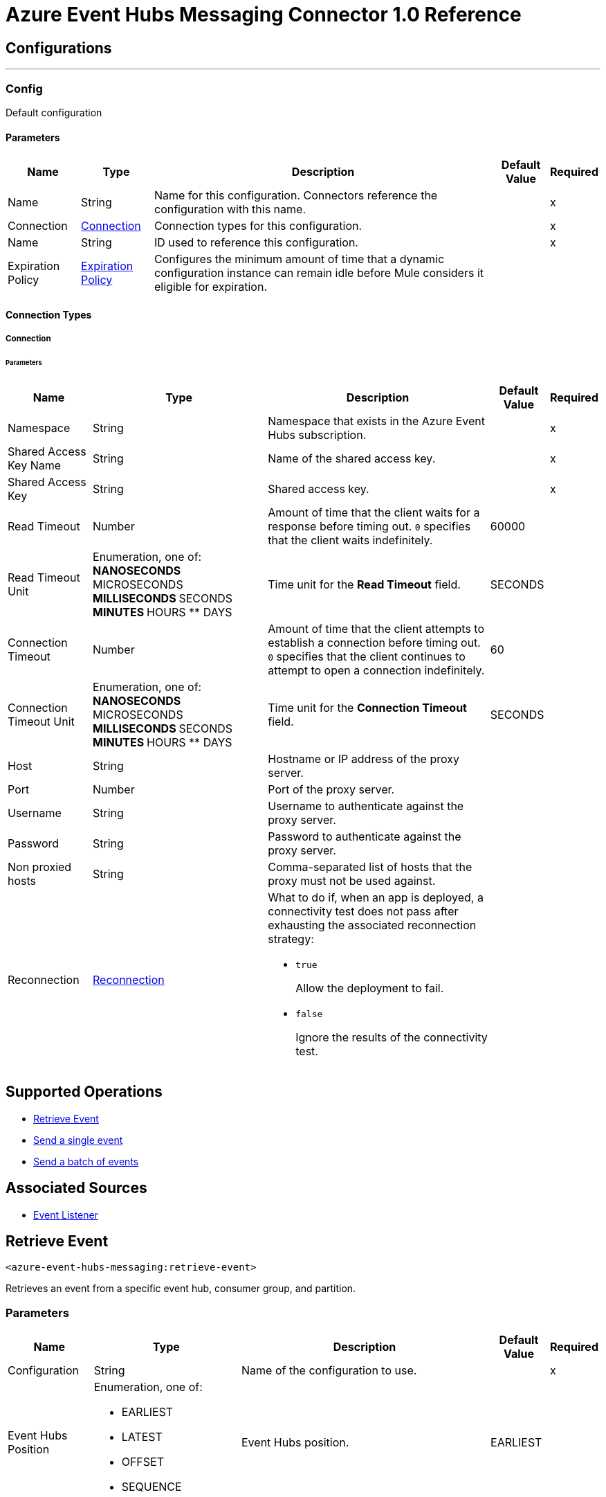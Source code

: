 = Azure Event Hubs Messaging Connector 1.0 Reference



== Configurations
---
[[Config]]
=== Config


Default configuration


==== Parameters

[%header%autowidth.spread]
|===
| Name | Type | Description | Default Value | Required
|Name | String | Name for this configuration. Connectors reference the configuration with this name. | | x
| Connection a| <<Config_Connection, Connection>>
 | Connection types for this configuration. | | x
| Name a| String |  ID used to reference this configuration. |  | x
| Expiration Policy a| <<ExpirationPolicy>> | Configures the minimum amount of time that a dynamic configuration instance can remain idle before Mule considers it eligible for expiration. |  |
|===

==== Connection Types
[[Config_Connection]]
===== Connection


====== Parameters

[%header%autowidth.spread]
|===
| Name | Type | Description | Default Value | Required
| Namespace a| String |  Namespace that exists in the Azure Event Hubs subscription. |  | x
| Shared Access Key Name a| String |  Name of the shared access key. |  | x
| Shared Access Key a| String |  Shared access key. |  | x
| Read Timeout a| Number |  Amount of time that the client waits for a response before timing out. `0` specifies that the client waits indefinitely. |  60000 |
| Read Timeout Unit a| Enumeration, one of:
** NANOSECONDS
** MICROSECONDS
** MILLISECONDS
** SECONDS
** MINUTES
** HOURS
** DAYS |  Time unit for the *Read Timeout* field. |  SECONDS |
| Connection Timeout a| Number |  Amount of time that the client attempts to establish a connection before timing out. `0` specifies that the client continues to attempt to open a connection indefinitely. |  60 |
| Connection Timeout Unit a| Enumeration, one of:
** NANOSECONDS
** MICROSECONDS
** MILLISECONDS
** SECONDS
** MINUTES
** HOURS
** DAYS |  Time unit for the *Connection Timeout* field. |  SECONDS |
| Host a| String | Hostname or IP address of the proxy server. |  |
| Port a| Number | Port of the proxy server. |  |
| Username a| String | Username to authenticate against the proxy server. |  |
| Password a| String | Password to authenticate against the proxy server. |  |
| Non proxied hosts a| String |  Comma-separated list of hosts that the proxy must not be used against. |  |
| Reconnection a| <<Reconnection>> a|  What to do if, when an app is deployed, a connectivity test does not pass after exhausting the associated reconnection strategy:

* `true`
+
Allow the deployment to fail.

* `false`
+
Ignore the results of the connectivity test. |  |
|===

== Supported Operations
* <<RetrieveEvent>>
* <<SendEvent>>
* <<SendEventsBatch>>

== Associated Sources
* <<EventListener>>



[[RetrieveEvent]]
== Retrieve Event
`<azure-event-hubs-messaging:retrieve-event>`


Retrieves an event from a specific event hub, consumer group, and partition.


=== Parameters

[%header%autowidth.spread]
|===
| Name | Type | Description | Default Value | Required
| Configuration | String | Name of the configuration to use. | | x
| Event Hubs Position a| Enumeration, one of:

** EARLIEST
** LATEST
** OFFSET
** SEQUENCE |  Event Hubs position. |  EARLIEST |
| Offset Or Sequence a| Number | Defines the offset or the sequence number, depending on the type of EventHubsPosition selected, from which to receive the events. |  |
| Output Mime Type a| String |  MIME type of the payload that this operation outputs. |  |
| Output Encoding a| String |  Encoding of the payload that this operation outputs. |  |
| Config Ref a| ConfigurationProvider |  Name of the configuration used to execute this component. |  | x
| Streaming Strategy a| * <<RepeatableInMemoryStream>>
* <<RepeatableFileStoreStream>>
* non-repeatable-stream |  Configures how Mule processes streams. Repeatable streams are the default behavior. |  |
| Event Hub a| String |  Event Hub name. |  | x
| Consumer Group a| String |  Consumer group name. |  | x
| Partition Id a| String |  Partition ID. |  | x
| Target Variable a| String |  Name of the variable that stores the operation's output. |  |
| Target Value a| String |  Expression that evaluates the operation's output. The outcome of the expression is stored in the *Target Variable* field. |  #[payload] |
| Reconnection Strategy a| * <<Reconnect>>
* <<ReconnectForever>> |  Retry strategy in case of connectivity errors. |  |
|===

=== Output

[%autowidth.spread]
|===
|Type |Binary
| Attributes Type a| <<EventAttributes>>
|===

=== For Configurations

* <<Config>>

=== Throws

* MULE:ANY
* AZURE-EVENT-HUBS-MESSAGING:CONNECTIVITY
* AZURE-EVENT-HUBS-MESSAGING:DESTINATION_NOT_FOUND
* AZURE-EVENT-HUBS-MESSAGING:INVALID_PARAMS
* AZURE-EVENT-HUBS-MESSAGING:INVALID_SIGNATURE
* AZURE-EVENT-HUBS-MESSAGING:OPERATION_TIMEOUT
* AZURE-EVENT-HUBS-MESSAGING:RETRY_EXHAUSTED


[[SendEvent]]
== Send a single event
`<azure-event-hubs-messaging:send-event>`

Sends a single event to a specific Event Hub.


=== Parameters

[%header%autowidth.spread]
|===
| Name | Type | Description | Default Value | Required
| Configuration | String | Name of the configuration to use. | | x
| Event Data a| Binary |  Content of the event. |  #[payload] |
| Message Id a| String |  Message ID. |  |
| Correlation Id a| String |  Correlation ID. |  |
| Config Ref a| ConfigurationProvider |  Name of the configuration used to execute this component. |  | x
| Event Hub a| String |  Event Hub name. |  | x
| Partition Id a| String |  Partition ID. |  |
| Reconnection Strategy a| * <<Reconnect>>
* <<ReconnectForever>> |  Retry strategy in case of connectivity errors. |  |
|===

=== For Configurations

* <<Config>>

=== Throws

* MULE:ANY
* AZURE-EVENT-HUBS-MESSAGING:CONNECTIVITY
* AZURE-EVENT-HUBS-MESSAGING:DESTINATION_NOT_FOUND
* AZURE-EVENT-HUBS-MESSAGING:INVALID_PARAMS
* AZURE-EVENT-HUBS-MESSAGING:INVALID_SIGNATURE
* AZURE-EVENT-HUBS-MESSAGING:OPERATION_TIMEOUT
* AZURE-EVENT-HUBS-MESSAGING:RETRY_EXHAUSTED


[[SendEventsBatch]]
== Send a batch of events
`<azure-event-hubs-messaging:send-events-batch>`

Sends a batch of events to a specific Event Hub.

=== Parameters

[%header%autowidth.spread]
|===
| Name | Type | Description | Default Value | Required
| Configuration | String | Name of the configuration to use. | | x
| Events Data a| Array of Any |  Content of the event. |  #[payload] |
| Config Ref a| ConfigurationProvider |  Name of the configuration used to execute this component. |  | x
| Event Hub a| String |  Event Hub name. |  | x
| Partition Id a| String |  Partition ID. |  |
| Reconnection Strategy a| * <<Reconnect>>
* <<ReconnectForever>> |  Retry strategy in case of connectivity errors. |  |
|===

=== For Configurations

* <<Config>>

=== Throws

* MULE:ANY
* AZURE-EVENT-HUBS-MESSAGING:CONNECTIVITY
* AZURE-EVENT-HUBS-MESSAGING:DESTINATION_NOT_FOUND
* AZURE-EVENT-HUBS-MESSAGING:INVALID_PARAMS
* AZURE-EVENT-HUBS-MESSAGING:INVALID_SIGNATURE
* AZURE-EVENT-HUBS-MESSAGING:OPERATION_TIMEOUT
* AZURE-EVENT-HUBS-MESSAGING:RETRY_EXHAUSTED


== Sources

[[EventListener]]
== Event Listener
`<azure-event-hubs-messaging:event-listener>`

Receives messages from a specific consumer group.


=== Parameters

[%header%autowidth.spread]
|===
| Name | Type | Description | Default Value | Required
| Configuration | String | Name of the configuration to use. | | x
| Event Hubs Position a| Enumeration, one of:

** EARLIEST
** LATEST
** OFFSET
** SEQUENCE | Event Hubs position. |  LATEST |
| Offset Or Sequence a| Number | Defines the offset or the sequence number, depending on the type of EventHubsPosition selected, from which to receive the events. |  |
| Output Mime Type a| String |  MIME type of the payload that this operation outputs. |  |
| Output Encoding a| String |  Encoding of the payload that this operation outputs. |  |
| Config Ref a| ConfigurationProvider |  Name of the configuration used to execute this component. |  | x
| Primary Node Only a| Boolean |  Determines whether to execute this source on only the primary node when running Mule instances in a cluster. |  true |
| Streaming Strategy a| * <<RepeatableInMemoryStream>>
* <<RepeatableFileStoreStream>>
* non-repeatable-stream |  Configures how Mule processes streams. Repeatable streams are the default behavior. |  |
| Redelivery Policy a| <<RedeliveryPolicy>> |  Defines a policy for processing the redelivery of the same message. |  |
| Event Hub a| String |  Event Hub name. |  | x
| Consumer Group a| String |  Consumer group name. |  | x
| Partition Id a| String |  Partition ID. |  |
| Reconnection Strategy a| * <<Reconnect>>
* <<ReconnectForever>> |  Retry strategy in case of connectivity errors. |  |
|===

=== Output

[%autowidth.spread]
|===
|Type |Any
| Attributes Type a| <<EventAttributes>>
|===

=== For Configurations

* <<Config>>



== Types

=== Reconnection

Configures a reconnection strategy for an operation.

[%header,cols="20s,25a,30a,15a,10a"]
|===
| Field | Type | Description | Default Value | Required
| Fails Deployment a| Boolean a| What to do if, when an app is deployed, a connectivity test does not pass after exhausting the associated reconnection strategy:

* `true`
+
Allow the deployment to fail.

* `false`
+
Ignore the results of the connectivity test. |  |
| Reconnection Strategy a| * <<Reconnect>>
* <<ReconnectForever>> | Reconnection strategy to use. |  |
|===

=== Reconnect

Configures a standard reconnection strategy, which specifies how often to reconnect and how many reconnection attempts the connector source or operation can make.

[%header,cols="20s,25a,30a,15a,10a"]
|===
| Field | Type | Description | Default Value | Required
| Frequency a| Number | How often to attempt to reconnect, in milliseconds. |  |
| Blocking a| Boolean | If `false`, the reconnection strategy runs in a separate, non-blocking thread. |  |
| Count a| Number | How many reconnection attempts the Mule app can make. |  |
|===

=== Reconnect Forever

Configures a forever reconnection strategy by which the connector source or operation attempts to reconnect at a specified frequency for as long as the Mule app runs.

[%header,cols="20s,25a,30a,15a,10a"]
|===
| Field | Type | Description | Default Value | Required
| Frequency a| Number | How often to attempt to reconnect, in milliseconds. |  |
| Blocking a| Boolean | If `false`, the reconnection strategy runs in a separate, non-blocking thread. |  |
|===

[[ExpirationPolicy]]
=== Expiration Policy

Configures an expiration policy strategy.

[%header,cols="20s,25a,30a,15a,10a"]
|===
| Field | Type | Description | Default Value | Required
| Max Idle Time a| Number | Configures the maximum amount of time that a dynamic configuration instance can remain idle before Mule considers it eligible for expiration. |  |
| Time Unit a| Enumeration, one of:
** NANOSECONDS
** MICROSECONDS
** MILLISECONDS
** SECONDS
** MINUTES
** HOURS
** DAYS | Time unit for the *Max Idle Time* field. |  |
|===

[[EventAttributes]]
=== Event Attributes

[%header,cols="20s,25a,30a,15a,10a"]
|===
| Field | Type | Description | Default Value | Required
| Content Type a| String |  |  |
| Correlation Id a| String |  |  |
| Enqueued Time a| DateTime |  |  |
| Message Id a| String |  |  |
| Offset a| Number |  |  |
| Sequence Number a| Number |  |  |
|===

[[RepeatableInMemoryStream]]
=== Repeatable In Memory Stream

Configures the in-memory streaming strategy by which the request fails if the data exceeds the MAX buffer size. Always run performance tests to find the optimal buffer size for your specific use case.

[%header,cols="20s,25a,30a,15a,10a"]
|===
| Field | Type | Description | Default Value | Required
| Initial Buffer Size a| Number | Initial amount of memory to allocate to the data stream. If the streamed data exceeds this value, the buffer expands by *Buffer Size Increment*, with an upper limit of *Max In Memory Size* value. |  |
| Buffer Size Increment a| Number | Amount by which the buffer size expands if it exceeds its initial size. Setting a value of `0` or lower specifies that the buffer can’t expand. |  |
| Max Buffer Size a| Number | The maximum amount of memory to use. If more than that is used then a STREAM_MAXIMUM_SIZE_EXCEEDED error is raised. A value lower than or equal to zero means no limit. |  |
| Buffer Unit a| Enumeration, one of:
** BYTE
** KB
** MB
** GB | Unit for the *Initial Buffer Size*, *Buffer Size Increment*, and *Buffer Unit* fields. |  |
|===

[[RepeatableFileStoreStream]]
=== Repeatable File Store Stream

Configures the repeatable file-store streaming strategy by which Mule keeps a portion of the stream content in memory. If the stream content is larger than the configured buffer size, Mule backs up the buffer’s content to disk and then clears the memory.

[%header,cols="20s,25a,30a,15a,10a"]
|===
| Field | Type | Description | Default Value | Required
| In Memory Size a| Number a| Maximum amount of memory that the stream can use for data. If the amount of memory exceeds this value, Mule buffers the content to disk. To optimize performance:

* Configure a larger buffer size to avoid the number of times Mule needs to write the buffer on disk. This increases performance, but it also limits the number of concurrent requests your application can process, because it requires additional memory.

* Configure a smaller buffer size to decrease memory load at the expense of response time. |  |
| Buffer Unit a| Enumeration, one of:
** BYTE
** KB
** MB
** GB | Unit for the *In Memory Size* field. |  |
|===

=== Redelivery Policy

Configures the redelivery policy for executing requests that generate errors. You can add a redelivery policy to any source in a flow.

[%header,cols="20s,25a,30a,15a,10a"]
|===
| Field | Type | Description | Default Value | Required
| Max Redelivery Count a| Number | Maximum number of times that a redelivered request can be processed unsuccessfully before returning a REDELIVERY_EXHAUSTED error. |  |
| Message Digest Algorithm a| String | Secure hashing algorithm to use if the *Use Secure Hash* field is `true`. If the payload of the message is a Java object, Mule ignores this value and returns the value that the payload's `hashCode()` returned. |  |
| Message Identifier a| <<RedeliveryPolicyMessageIdentifier>> | One or more expressions that determine if a message was redelivered. This property can be set only if the *Use Secure Hash* field is `false`. |  |
| Object Store a| ObjectStore | Configures the object store that stores the redelivery counter for each message. |  |
|===

=== Redelivery Policy Message Identifier

Configures how to identify a redelivered message and how to find out when the message was redelivered.

[%header,cols="20s,25a,30a,15a,10a"]
|===
| Field | Type | Description | Default Value | Required
| Use Secure Hash a| Boolean | If `true`, Mule uses a secure hash algorithm to identify a redelivered message. |  |
| Id Expression a| String | One or more expressions that determine when a message was redelivered. You can set this property only if the *Use Secure Hash* field is `false`. |  |
|===

== See Also

* xref:connectors::introduction/introduction-to-anypoint-connectors.adoc[Introduction to Anypoint Connectors]
* https://help.mulesoft.com[MuleSoft Help Center]
